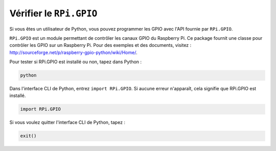 
Vérifier le ``RPi.GPIO``
=================================

Si vous êtes un utilisateur de Python, vous pouvez programmer les GPIO 
avec l'API fournie par ``RPi.GPIO``.

``RPi.GPIO`` est un module permettant de contrôler les canaux GPIO du Raspberry Pi. 
Ce package fournit une classe pour contrôler les GPIO sur un Raspberry Pi. Pour des 
exemples et des documents, visitez : http://sourceforge.net/p/raspberry-gpio-python/wiki/Home/.

Pour tester si RPi.GPIO est installé ou non, tapez dans Python :

.. raw:: html

   <run></run>

.. code-block::

    python

.. image:: ../img/image27.png

Dans l'interface CLI de Python, entrez ``import RPi.GPIO``. Si aucune erreur n'apparaît, 
cela signifie que RPi.GPIO est installé.

.. raw:: html

   <run></run>

.. code-block::

    import RPi.GPIO

.. image:: ../img/image28.png

Si vous voulez quitter l'interface CLI de Python, tapez :

.. raw:: html

   <run></run>

.. code-block::

    exit()

.. image:: ../img/image29.png


